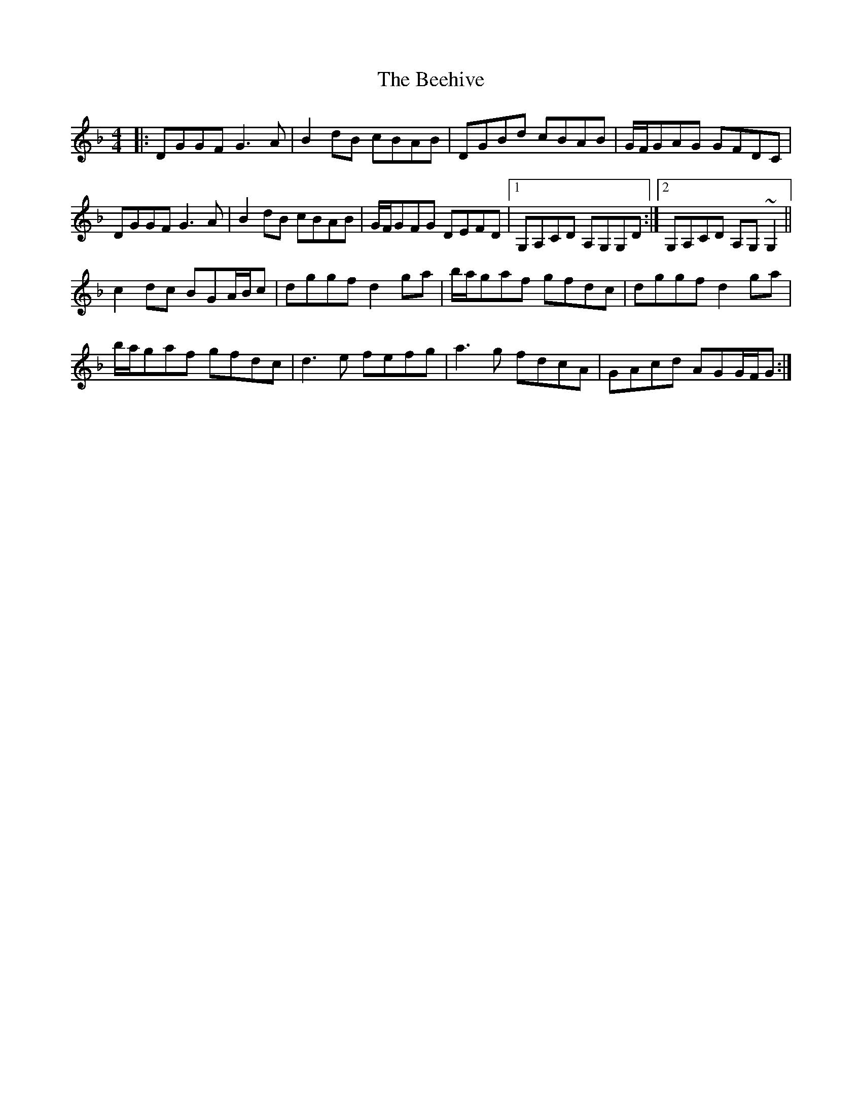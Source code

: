 X: 3190
T: Beehive, The
R: reel
M: 4/4
K: Dminor
|:DGGF G3A|B2dB cBAB|DGBd cBAB|G/F/GAG GFDC|
DGGF G3A|B2dB cBAB|G/F/GFG DEFD|1 G,A,CD A,G,G,D:|2 G,A,CD A,G,~G,2||
c2dc BGA/B/c|dggf d2ga|b/a/gaf gfdc|dggf d2ga|
b/a/gaf gfdc|d3e fefg|a3g fdcA|GAcd AGG/F/G:|

